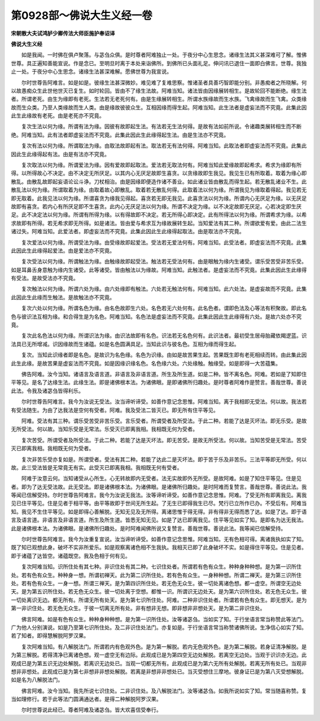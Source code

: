 第0928部～佛说大生义经一卷
==============================

**宋朝散大夫试鸿胪少卿传法大师臣施护奉诏译**

**佛说大生义经**


　　如是我闻。一时佛在俱卢聚落。与苾刍众俱。是时尊者阿难独止一处。于夜分中心生思念。诸缘生法其义甚深难可了解。惟佛世尊。具正遍知善能宣说。作是念已。至明旦时离于本处来诣佛所。到佛所已头面礼足。伸问讯已退住一面即白佛言。世尊。我独止一处。于夜分中心生思念。诸缘生法甚深难解。愿佛世尊为我宣说。

　　尔时世尊告阿难言。如是如是。彼缘生法甚深微妙。难见难了复难思察。惟诸圣者具善巧智即能分别。非愚痴者之所晓解。何以故愚痴众生此世他世灭已复生。如时轮回。皆由不了缘生法故。阿难当知。诸法皆由因缘展转相生。是故轮回不能断绝。缘生法者。所谓老死。由生为缘即有老死。生法若无老死何有。由是生缘展转相生。所谓水族缘故而生水族。飞禽缘故而生飞禽。众类缘故而生众类。乃至人类缘故而生人类。由是缘故彼彼众生。互相因缘而得生起。阿难当知。此生法者是虚妄法而不究竟。此集此因此生此缘故有老死。由是老死亦不究竟。

　　复次生法以何为缘。所谓有法为缘。因彼有故即起生法。有法若无生法何得。是故有法如前所说。令诸趣类展转相生而不断绝。阿难当知。此有法者即虚妄法而不究竟。此集此因此生此缘得起生法。由是生法亦不究竟。

　　复次有法以何为缘。所谓取法为缘。由取法故即起有法。取法若无有法何得。阿难当知。此取法者即虚妄法而不究竟。此集此因此生此缘得起有法。由是有法亦不究竟。

　　复次取法以何为缘。所谓爱法为缘。因有爱故即起取法。爱法若无取法何有。阿难当知此爱缘故即起希求。希求为缘即有所得。以所得故心不决定。由不决定无所厌足。以其内心无厌足故即生喜贪。以贪缘故即生我见。我见生已有所取着。取着为缘心即散乱。由散乱故即起妄语论讼斗诤。刀杖相治。由是因缘即便造作诸不善业。如此诸业皆由散乱而得生起。若无散乱诸业不生。此散乱法以何为缘。所谓取着为缘。由取着故心即散乱。取着若无散乱何得。此取着法以何为缘。所谓我见为缘取着得起。我见若无即无取着。此我见法以何为缘。所谓喜贪为缘我见得起。喜贪若无即无我见。此喜贪法以何为缘。所谓内心无厌足为缘。以无厌足故即有喜贪。若内心有所厌足即不生喜贪。此内心无厌足法以何为缘。所谓不决定为缘。以不决定故即无厌足。心若决定即生厌足。此不决定法以何为缘。所谓有所得为缘。以有得故即不决定。若无所得心即决定。此有所得法以何为缘。所谓希求为缘。以希求故即有所得。若无希求即无所得。如是诸法。皆由爱与希求互为缘故展转生起。当知爱法有其二种。所谓欲爱有爱。由此二法生诸过失。阿难当知。此爱法者。即虚妄法而不究竟。此集此因此生此缘得起取法。由是取法亦不究竟。

　　复次爱法以何为缘。所谓受法为缘。由受缘故即起爱法。受法若无爱法何有。阿难当知。此受法者。即虚妄法而不究竟。此集此因此生此缘得起爱法。由是爱法亦不究竟。

　　复次受法以何为缘。所谓触法为缘。由触缘故即起受法。触法若无受法何有。由是眼触为缘内生诸受。谓乐受苦受非苦乐受。如是耳鼻舌身意触为缘内生诸受。此等诸受。皆由触法以为缘故。阿难当知。此触法者。是虚妄法而不究竟。此集此因此生此缘得有受法。是故受法亦不究竟。

　　复次触法以何为缘。所谓六处为缘。由六处缘即有触法。六处若无触法何有。阿难当知。此六处法。是虚妄故而不究竟。此集此因此生此缘而生触法。是故触法亦不究竟。

　　复次六处以何为缘。所谓名色为缘。由名色故即生六处。名色若无六处何有。此名色者。谓即色法及心等法有积聚故。即此名色与彼识法互相为缘。和合得生是为名色。阿难当知。名色法是虚妄法而不究竟。此集此因此生此缘得有六处。是故六处亦不究竟。

　　复次此名色法以何为缘。所谓识法为缘。由识法故即有名色。识法若无名色何有。此识法者。最初受生居母胎藏依羯逻蓝。识法具已无所增减。识因缘故而生诸蕴。如是名色圆满具足。当知此识与彼名色。互相为缘而得生起。

　　复次。当知此识缘者即是名色。是故识为名色缘。名色为识缘。由如是故苦果生起。苦果既生即有老死相续而转。由此集此因此生此缘。是故苦果是虚妄法而不究竟。如是因缘识缘名色。名色缘六处。六处缘触。触缘受。如是即得一大苦蕴集。

　　佛告阿难。汝今当知。诸语言及语言道。非语言及非语言道。所生及所生道。如是二种。皆不离名色。阿难。若如是了知即住平等见。是名了达缘生法。此缘生法。即是诸佛根本法。为诸佛眼。是即诸佛所归趣处。是时尊者阿难作是赞言。善哉世尊。善说此法。令我及诸苾刍皆得利乐。

　　尔时世尊告阿难言。我今为汝说无受法。汝当谛听谛受。如善作意记念思惟。阿难当知。离于我相即无受法。何以故。我法若有受法随生。为由了达我法是空何有受者。阿难。我及受法二皆灭已。即无所有住平等见。

　　阿难。受法有其三种。谓乐受苦受非苦乐受。言乐受者。所谓受者及所受法。于此二种。若能了达是灭坏法。即无乐受。是故无所受法。何以故。当知乐受是无常法。乐受灭已即离我相。我相既无何为受者。

　　复次苦受。所谓受者及所受法。于此二种。若能了达是灭坏法。即无苦受。是故无所受法。何以故。当知苦受是无常法。苦受灭已即离我相。我相既无何为受者。

　　复次非苦乐受亦复如是。所谓受者。受法有其二种。若能了达此二是灭坏法。即于苦于乐及非苦乐。三法平等即无所受。何以故。此三受法皆是无常竟无有实。此受灭已即离我相。我相既无何有受者。

　　阿难于汝意云何。当知诸受从心所生。心无转故即内无受者。法无实故即外无所受。是故阿难。如是了知住平等见。住是见者。即为了达无受法故。此无受法。即是诸佛根本法。为诸佛眼。是诸佛所归趣处。是时阿难而复赞言。善哉世尊。善说此法。我等闻已信解受持。尔时世尊告阿难言。我今为汝说无我法。汝等谛听谛受。如善作意记念思惟。阿难。了受无所有即离我见。离我见已住平等见。住是见者于相平等。由平等故即于世间无所生起。了无生已即得我生已尽。梵行已立所作已办。不受后有。阿难当知。我见不生住平等见。如是即得心善解脱。无知无见及无所得。离诸思惟于得无得。非有得非无得而悉了达。如是了达。即于语言及语言道。非语言及非语言道。所生及所生道。皆悉无知无见。如是了达已即离我见。住平等见如实了知。是即名为达无我法。此是诸佛根本法。为诸佛眼。是诸佛所归趣处。是时阿难闻佛所说又复赞言。善哉世尊。善说此法。我等闻已信解受持。

　　尔时世尊告阿难言。我今为汝重复宣说。汝当谛听谛受。如善作意记念思惟。阿难当知。无有色相可得。离诸我执如实了知。既了知已观想此身。破坏不实非所爱乐。如是观察离诸色相不生我执。我相灭已即了此身破坏不实。如是得住平等见。住是见者。即于诸蕴了达皆空。诸蕴既空。我及色相于何有见。

　　复次阿难当知。识所住处有其七种。非识住处有其二种。七识住处者。所谓若有色有众生。种种身种种想。是为第一识所住处。若有色有众生。种种身一想。所谓初禅天。此为第二识所住处。若有色有众生。一身种种想。所谓二禅天。是为第三识所住处。若有色有众生。一身一想。所谓三禅天。是为第四识所住处。若无色无众生。彼一切处离诸色想。都一虚空。所谓空无边处天。是为第五识所住处。若无色无众生。彼一切处离于空想。都惟一识。所谓识无边处天。是为第六识所住处。若无色无众生。彼一切处离识无边。都无所有。所谓无所有处天。是为第七识所住处。阿难。二种非识住处者。所谓若有色有众生。即无想天。是为第一非识住处。若无色无众生。于彼一切离无所有处。非有想非无想。即非想非非想处天。是为第二非识住处。

　　佛言阿难。如是有色有众生。种种身种种想。是为第一识所住处。汝等诸苾刍。当如实了知。于行坐语言常当称赞此等法门。广为他人分别演说。如是乃至第七识所住处。及二非识住处法门。亦复如是。于行坐语言常当称赞诸佛所说。生净信心如实了知。若了知者。即得慧解脱阿罗汉果。

　　复次阿难当知。有八解脱法门。所谓若内有色观外色。是为第一解脱。若内无色观外色。是为第二解脱。若身证清净解脱。是为第三解脱。若得清净已离诸色想。观一虚空无有边际。此观成已是为第四空无边处解脱。若离空无边处。当观于识识亦无边。此观成已是为第五识无边处解脱。若离识无边处已。当观一切都无所有。此观成已是为第六无所有处解脱。若离无所有处已。当观非想非非想处。此观成已是为第七非想非非想处解脱。若离是非想非非想处已。当灭受想住三摩地。彼身证已是为第八灭受想解脱。如是名为八解脱法门。

　　佛言阿难。汝今当知。我先所说七识住处。二非识住处。及八解脱法门。汝等诸苾刍。如我所说如实了知。常当随喜称赞。复当如理修行。若于此等法门圆满通达者。是得二种解脱阿罗汉果。

　　尔时世尊说此经已。尊者阿难及诸苾刍。皆大欢喜信受奉行。
